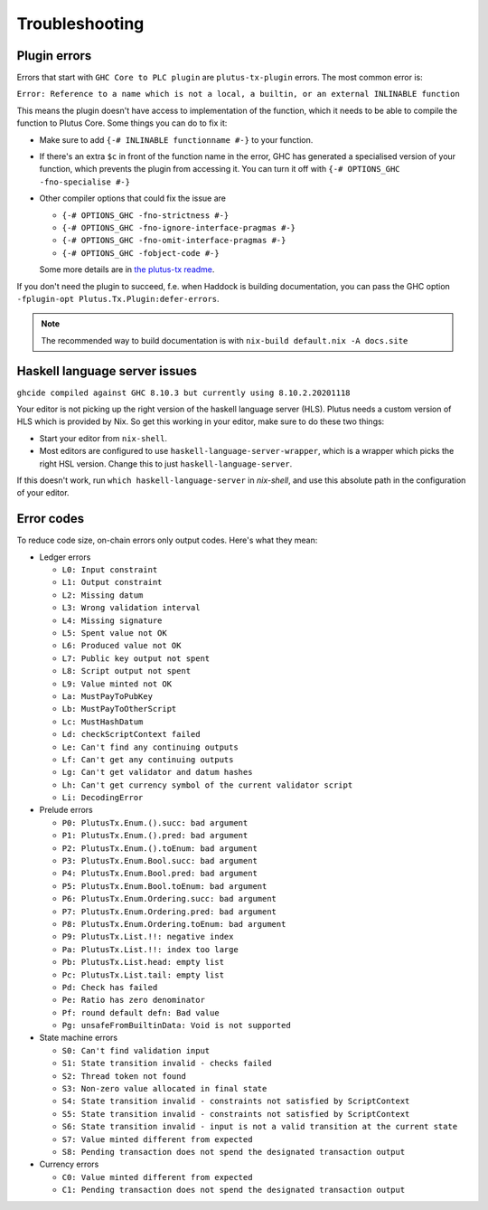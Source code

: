 Troubleshooting
===============

Plugin errors
-------------

Errors that start with ``GHC Core to PLC plugin`` are ``plutus-tx-plugin`` errors.
The most common error is:

``Error: Reference to a name which is not a local, a builtin, or an external INLINABLE function``

This means the plugin doesn't have access to implementation of the function, which it needs to be able to compile the function to Plutus Core.
Some things you can do to fix it:

- Make sure to add ``{-# INLINABLE functionname #-}`` to your function.
- If there's an extra ``$c`` in front of the function name in the error, GHC has generated a specialised version of your function,
  which prevents the plugin from accessing it.
  You can turn it off with ``{-# OPTIONS_GHC -fno-specialise #-}``
- Other compiler options that could fix the issue are

  - ``{-# OPTIONS_GHC -fno-strictness #-}``
  - ``{-# OPTIONS_GHC -fno-ignore-interface-pragmas #-}``
  - ``{-# OPTIONS_GHC -fno-omit-interface-pragmas #-}``
  - ``{-# OPTIONS_GHC -fobject-code #-}``

  Some more details are in `the plutus-tx readme <https://github.com/input-output-hk/plutus/tree/master/plutus-tx#building-projects-with-plutus-tx>`_.

If you don't need the plugin to succeed, f.e. when Haddock is building documentation,
you can pass the GHC option ``-fplugin-opt Plutus.Tx.Plugin:defer-errors``.

.. note::
  The recommended way to build documentation is with ``nix-build default.nix -A docs.site``


Haskell language server issues
------------------------------

``ghcide compiled against GHC 8.10.3 but currently using 8.10.2.20201118``

Your editor is not picking up the right version of the haskell language server (HLS).
Plutus needs a custom version of HLS which is provided by Nix. So get this working in your editor, make sure to do these two things:

- Start your editor from ``nix-shell``.
- Most editors are configured to use ``haskell-language-server-wrapper``, which is a wrapper which picks the right HSL version.
  Change this to just ``haskell-language-server``.

If this doesn't work, run ``which haskell-language-server`` in `nix-shell`, and use this absolute path in the configuration of your editor.


Error codes
-----------

To reduce code size, on-chain errors only output codes. Here's what they mean:

..
  This list can be generated with:
  grep -rEoh "\btrace\w*\s+\"[^\"]{1,5}\"\s+(--.*|\{-\".*\"-\})" *

- Ledger errors

  - ``L0: Input constraint``
  - ``L1: Output constraint``
  - ``L2: Missing datum``
  - ``L3: Wrong validation interval``
  - ``L4: Missing signature``
  - ``L5: Spent value not OK``
  - ``L6: Produced value not OK``
  - ``L7: Public key output not spent``
  - ``L8: Script output not spent``
  - ``L9: Value minted not OK``
  - ``La: MustPayToPubKey``
  - ``Lb: MustPayToOtherScript``
  - ``Lc: MustHashDatum``
  - ``Ld: checkScriptContext failed``
  - ``Le: Can't find any continuing outputs``
  - ``Lf: Can't get any continuing outputs``
  - ``Lg: Can't get validator and datum hashes``
  - ``Lh: Can't get currency symbol of the current validator script``
  - ``Li: DecodingError``

- Prelude errors

  - ``P0: PlutusTx.Enum.().succ: bad argument``
  - ``P1: PlutusTx.Enum.().pred: bad argument``
  - ``P2: PlutusTx.Enum.().toEnum: bad argument``
  - ``P3: PlutusTx.Enum.Bool.succ: bad argument``
  - ``P4: PlutusTx.Enum.Bool.pred: bad argument``
  - ``P5: PlutusTx.Enum.Bool.toEnum: bad argument``
  - ``P6: PlutusTx.Enum.Ordering.succ: bad argument``
  - ``P7: PlutusTx.Enum.Ordering.pred: bad argument``
  - ``P8: PlutusTx.Enum.Ordering.toEnum: bad argument``
  - ``P9: PlutusTx.List.!!: negative index``
  - ``Pa: PlutusTx.List.!!: index too large``
  - ``Pb: PlutusTx.List.head: empty list``
  - ``Pc: PlutusTx.List.tail: empty list``
  - ``Pd: Check has failed``
  - ``Pe: Ratio has zero denominator``
  - ``Pf: round default defn: Bad value``
  - ``Pg: unsafeFromBuiltinData: Void is not supported``

- State machine errors

  - ``S0: Can't find validation input``
  - ``S1: State transition invalid - checks failed``
  - ``S2: Thread token not found``
  - ``S3: Non-zero value allocated in final state``
  - ``S4: State transition invalid - constraints not satisfied by ScriptContext``
  - ``S5: State transition invalid - constraints not satisfied by ScriptContext``
  - ``S6: State transition invalid - input is not a valid transition at the current state``
  - ``S7: Value minted different from expected``
  - ``S8: Pending transaction does not spend the designated transaction output``

- Currency errors

  - ``C0: Value minted different from expected``
  - ``C1: Pending transaction does not spend the designated transaction output``
